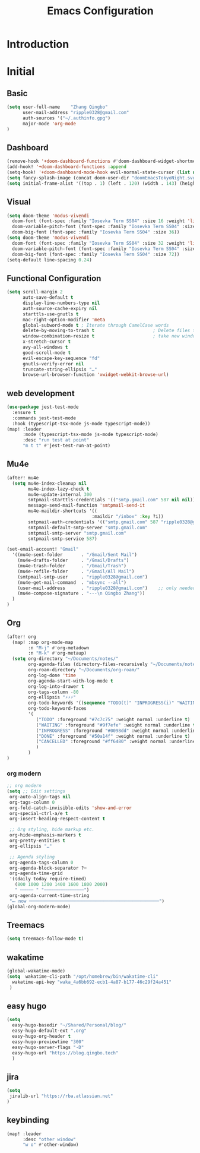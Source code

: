 #+title: Emacs Configuration
* Introduction
* Initial
** Basic
#+begin_src emacs-lisp :tangle yes
(setq user-full-name    "Zhang Qingbo"
      user-mail-address "ripple0328@gmail.com"
      auth-sources '("~/.authinfo.gpg")
      major-mode 'org-mode
)

#+end_src
** Dashboard
#+begin_src emacs-lisp :tangle yes
(remove-hook '+doom-dashboard-functions #'doom-dashboard-widget-shortmenu)
(add-hook! '+doom-dashboard-functions :append
(setq-hook! '+doom-dashboard-mode-hook evil-normal-state-cursor (list nil))
(setq fancy-splash-image (concat doom-user-dir "doomEmacsTokyoNight.svg")))
(setq initial-frame-alist '((top . 1) (left . 120) (width . 143) (height . 55)))
#+end_src
** Visual
#+begin_src emacs-lisp :tangle yes
(setq doom-theme 'modus-vivendi
  doom-font (font-spec :family "Iosevka Term SS04" :size 16 :weight 'light)
  doom-variable-pitch-font (font-spec :family "Iosevka Term SS04" :size 16)
  doom-big-font (font-spec :family "Iosevka Term SS04" :size 36))
(setq doom-theme 'modus-vivendi
  doom-font (font-spec :family "Iosevka Term SS04" :size 32 :weight 'light)
  doom-variable-pitch-font (font-spec :family "Iosevka Term SS04" :size 32)
  doom-big-font (font-spec :family "Iosevka Term SS04" :size 72))
(setq-default line-spacing 0.24)
#+end_src
** Functional Configuration
#+begin_src emacs-lisp :tangle yes
(setq scroll-margin 2
      auto-save-default t
      display-line-numbers-type nil
      auth-source-cache-expiry nil
      starttls-use-gnutls t
      mac-right-option-modifier 'meta
      global-subword-mode t ; Iterate through CamelCase words
      delete-by-moving-to-trash t                      ; Delete files to trash
      window-combination-resize t                      ; take new window space from all other windows (not just current)
      x-stretch-cursor t
      avy-all-windows t
      good-scroll-mode t
      evil-escape-key-sequence "fd"
      gnutls-verify-error nil
      truncate-string-ellipsis "…"
      browse-url-browser-function 'xwidget-webkit-browse-url)
#+end_src


** web development
#+begin_src emacs-lisp :tangle yes
(use-package jest-test-mode
  :ensure t
  :commands jest-test-mode
  :hook (typescript-tsx-mode js-mode typescript-mode))
(map! :leader
      :mode (typescript-tsx-mode js-mode typescript-mode)
      :desc "run test at point"
      "m t t" #'jest-test-run-at-point)

#+end_src
** Mu4e
#+begin_src emacs-lisp :tangle yes
(after! mu4e
  (setq mu4e-index-cleanup nil
        mu4e-index-lazy-check t
        mu4e-update-internal 300
        smtpmail-starttls-credentials '(("smtp.gmail.com" 587 nil nil))
        message-send-mail-function 'smtpmail-send-it
        mu4e-maildir-shortcuts '((
                                :maildir "/inbox" :key ?i))
        smtpmail-auth-credentials '(("smtp.gmail.com" 587 "ripple0328@gmail.com" nil))
        smtpmail-default-smtp-server "smtp.gmail.com"
        smtpmail-smtp-server "smtp.gmail.com"
        smtpmail-smtp-service 587)

(set-email-account! "Gmail"
  '((mu4e-sent-folder       . "/Gmail/Sent Mail")
    (mu4e-drafts-folder     . "/Gmail/Drafts")
    (mu4e-trash-folder      . "/Gmail/Trash")
    (mu4e-refile-folder     . "/Gmail/All Mail")
    (smtpmail-smtp-user     . "ripple0328@gmail.com")
    (mu4e-get-mail-command  . "mbsync --all")
    (user-mail-address      . "ripple0328@gmail.com")    ;; only needed for mu < 1.4
    (mu4e-compose-signature . "---\n Qingbo Zhang"))
  )
)
#+end_src
** Org
#+begin_src emacs-lisp :tangle yes
(after! org
  (map! :map org-mode-map
        :n "M-j" #'org-metadown
        :n "M-k" #'org-metaup)
  (setq org-directory "~/Documents/notes/"
        org-agenda-files (directory-files-recursively "~/Documents/notes/" "\\.org$")
        org-roam-directory "~/Documents/org-roam/"
        org-log-done 'time
        org-agenda-start-with-log-mode t
        org-log-into-drawer t
        org-tags-column -80
        org-ellipsis "⚡⚡⚡"
        org-todo-keywords '((sequence "TODO(t)" "INPROGRESS(i)" "WAITING(w)" "|" "DONE(d)" "CANCELLED(c)"))
        org-todo-keyword-faces
        '(
           ("TODO" :foreground "#7c7c75" :weight normal :underline t)
           ("WAITING" :foreground "#9f7efe" :weight normal :underline t)
           ("INPROGRESS" :foreground "#0098dd" :weight normal :underline t)
           ("DONE" :foreground "#50a14f" :weight normal :underline t)
           ("CANCELLED" :foreground "#ff6480" :weight normal :underline t)
           )
        )
)
#+end_src
*** org modern
#+begin_src emacs-lisp :tangle yes
;; org modern
(setq ;; Edit settings
 org-auto-align-tags nil
 org-tags-column 0
 org-fold-catch-invisible-edits 'show-and-error
 org-special-ctrl-a/e t
 org-insert-heading-respect-content t

 ;; Org styling, hide markup etc.
 org-hide-emphasis-markers t
 org-pretty-entities t
 org-ellipsis "…"

 ;; Agenda styling
 org-agenda-tags-column 0
 org-agenda-block-separator ?─
 org-agenda-time-grid
 '((daily today require-timed)
   (800 1000 1200 1400 1600 1800 2000)
   " ┄┄┄┄┄ " "┄┄┄┄┄┄┄┄┄┄┄┄┄┄┄")
 org-agenda-current-time-string
 "⭠ now ─────────────────────────────────────────────────")
(global-org-modern-mode)
#+end_src
** Treemacs
#+begin_src emacs-lisp :tangle yes
(setq treemacs-follow-mode t)
#+end_src

** wakatime
#+begin_src emacs-lisp :tangle yes
(global-wakatime-mode)
(setq  wakatime-cli-path "/opt/homebrew/bin/wakatime-cli"
  wakatime-api-key "waka_4a6bb692-ecb1-4a87-b177-46c29f24a451"
 )
#+end_src
** easy hugo
#+begin_src emacs-lisp :tangle yes
(setq
  easy-hugo-basedir "~/Shared/Personal/blog/"
  easy-hugo-default-ext ".org"
  easy-hugo-org-header t
  easy-hugo-previewtime "300"
  easy-hugo-server-flags "-D"
  easy-hugo-url "https://blog.qingbo.tech"
  )
#+end_src
** jira
#+begin_src emacs-lisp :tangle yes
(setq
 jiralib-url "https://rba.atlassian.net"
)
#+end_src
** keybinding
#+begin_src emacs-lisp :tangle yes
(map! :leader
      :desc "other window"
      "w o" #'other-window)

#+end_src
